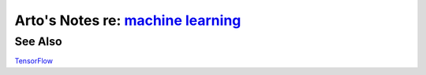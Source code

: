 **************************************************************************************
Arto's Notes re: `machine learning <https://en.wikipedia.org/wiki/Machine_learning>`__
**************************************************************************************

See Also
========

`TensorFlow <tensorflow>`__
